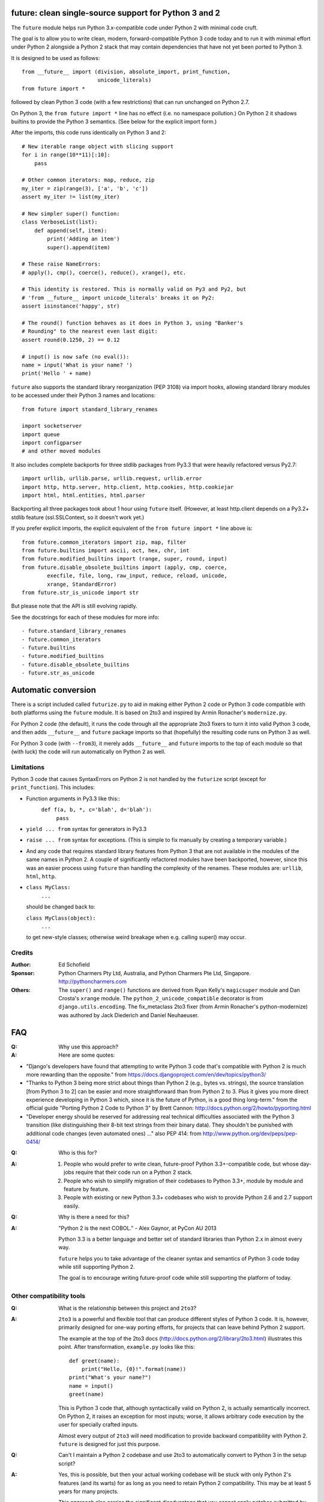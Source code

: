 future: clean single-source support for Python 3 and 2
======================================================

The ``future`` module helps run Python 3.x-compatible code under Python 2
with minimal code cruft.

The goal is to allow you to write clean, modern, forward-compatible
Python 3 code today and to run it with minimal effort under Python 2
alongside a Python 2 stack that may contain dependencies that have not
yet been ported to Python 3.

It is designed to be used as follows::

    from __future__ import (division, absolute_import, print_function,
                            unicode_literals)
    from future import *
    
followed by clean Python 3 code (with a few restrictions) that can run
unchanged on Python 2.7.

On Python 3, the ``from future import *`` line has no effect (i.e. no
namespace pollution.) On Python 2 it shadows builtins to provide the
Python 3 semantics. (See below for the explicit import form.)

After the imports, this code runs identically on Python 3 and 2::
    
    # New iterable range object with slicing support
    for i in range(10**11)[:10]:
        pass
    
    # Other common iterators: map, reduce, zip
    my_iter = zip(range(3), ['a', 'b', 'c'])
    assert my_iter != list(my_iter)
    
    # New simpler super() function:
    class VerboseList(list):
        def append(self, item):
            print('Adding an item')
            super().append(item)
    
    # These raise NameErrors:
    # apply(), cmp(), coerce(), reduce(), xrange(), etc.
    
    # This identity is restored. This is normally valid on Py3 and Py2, but
    # 'from __future__ import unicode_literals' breaks it on Py2:
    assert isinstance('happy', str)
    
    # The round() function behaves as it does in Python 3, using "Banker's
    # Rounding" to the nearest even last digit:
    assert round(0.1250, 2) == 0.12
    
    # input() is now safe (no eval()):
    name = input('What is your name? ')
    print('Hello ' + name)


``future`` also supports the standard library reorganization (PEP 3108)
via import hooks, allowing standard library modules to be accessed under
their Python 3 names and locations::
    
    from future import standard_library_renames
    
    import socketserver
    import queue
    import configparser
    # and other moved modules

It also includes complete backports for three stdlib packages from Py3.3
that were heavily refactored versus Py2.7::
    
    import urllib, urllib.parse, urllib.request, urllib.error
    import http, http.server, http.client, http.cookies, http.cookiejar
    import html, html.entities, html.parser

Backporting all three packages took about 1 hour using ``future``
itself. (However, at least http.client depends on a Py3.2+ stdlib feature
(ssl.SSLContext, so it doesn't work yet.)

If you prefer explicit imports, the explicit equivalent of the ``from
future import *`` line above is::
    
    from future.common_iterators import zip, map, filter
    from future.builtins import ascii, oct, hex, chr, int
    from future.modified_builtins import (range, super, round, input)
    from future.disable_obsolete_builtins import (apply, cmp, coerce,
            execfile, file, long, raw_input, reduce, reload, unicode,
            xrange, StandardError)
    from future.str_is_unicode import str

But please note that the API is still evolving rapidly.

See the docstrings for each of these modules for more info::

- future.standard_library_renames
- future.common_iterators
- future.builtins
- future.modified_builtins
- future.disable_obsolete_builtins
- future.str_as_unicode


Automatic conversion
====================

There is a script included called ``futurize.py`` to aid in making either
Python 2 code or Python 3 code compatible with both platforms using the
``future`` module. It is based on 2to3 and inspired by Armin Ronacher's
``modernize.py``.

For Python 2 code (the default), it runs the code through all the
appropriate 2to3 fixers to turn it into valid Python 3 code, and then
adds ``__future__`` and ``future`` package imports so that (hopefully)
the resulting code runs on Python 3 as well.

For Python 3 code (with ``--from3``), it merely adds ``__future__`` and
``future`` imports to the top of each module so that (with luck) the code
will run automatically on Python 2 as well.


Limitations
-----------
Python 3 code that causes SyntaxErrors on Python 2 is not handled by the
``futurize`` script (except for ``print_function``). This includes:

- Function arguments in Py3.3 like this::
    ``def f(a, b, *, c='blah', d='blah'):``
        ``pass``

- ``yield ... from`` syntax for generators in Py3.3

- ``raise ... from`` syntax for exceptions. (This is simple to fix
  manually by creating a temporary variable.)

- And any code that requires standard library features from Python 3 that
  are not available in the modules of the same names in Python 2.
  A couple of significantly refactored modules have been backported,
  however, since this was an easier process using ``future`` than
  handling the complexity of the renames. These modules are:
  ``urllib``, ``html``, ``http``.

- ``class MyClass:``
      ``...``

  should be changed back to:
  
  ``class MyClass(object):``
      ``...``

  to get new-style classes; otherwise weird breakage when e.g. calling
  super() may occur.


Credits
-------
:Author:  Ed Schofield
:Sponsor: Python Charmers Pty Ltd, Australia, and Python Charmers Pte
          Ltd, Singapore. http://pythoncharmers.com
:Others:  The ``super()`` and ``range()`` functions are derived from Ryan
          Kelly's ``magicsuper`` module and Dan Crosta's ``xrange``
          module. The ``python_2_unicode_compatible`` decorator is from
          ``django.utils.encoding``. The fix_metaclass 2to3 fixer (from
          Armin Ronacher's python-modernize) was authored by Jack
          Diederich and Daniel Neuhaeuser.


FAQ
===


:Q: Why use this approach?

:A: Here are some quotes:

- "Django's developers have found that attempting to write Python 3 code
  that's compatible with Python 2 is much more rewarding than the
  opposite." from https://docs.djangoproject.com/en/dev/topics/python3/

- "Thanks to Python 3 being more strict about things than Python 2 (e.g., bytes
  vs. strings), the source translation [from Python 3 to 2] can be easier and
  more straightforward than from Python 2 to 3. Plus it gives you more direct
  experience developing in Python 3 which, since it is the future of Python, is
  a good thing long-term."
  from the official guide "Porting Python 2 Code to Python 3" by Brett Cannon:
  http://docs.python.org/2/howto/pyporting.html

- "Developer energy should be reserved for addressing real technical
  difficulties associated with the Python 3 transition (like distinguishing
  their 8-bit text strings from their binary data). They shouldn't be punished
  with additional code changes (even automated ones) ..."
  also PEP 414: from http://www.python.org/dev/peps/pep-0414/


:Q: Who is this for?

:A: 1. People who would prefer to write clean, future-proof Python
       3.3+-compatible code, but whose day-jobs require that their code run on a
       Python 2 stack.

    2. People who wish to simplify migration of their codebases to Python 3.3+,
       module by module and feature by feature.

    3. People with existing or new Python 3.3+ codebases who wish to provide
       Python 2.6 and 2.7 support easily.


:Q: Why is there a need for this?

:A: "Python 2 is the next COBOL." - Alex Gaynor, at PyCon AU 2013

    Python 3.3 is a better language and better set of standard libraries
    than Python 2.x in almost every way.

    ``future`` helps you to take advantage of the cleaner syntax and
    semantics of Python 3 code today while still supporting Python 2.
    
    The goal is to encourage writing future-proof code while still
    supporting the platform of today.
    

Other compatibility tools
-------------------------

:Q: What is the relationship between this project and ``2to3``?

:A: ``2to3`` is a powerful and flexible tool that can produce different
    styles of Python 3 code. It is, however, primarily designed for
    one-way porting efforts, for projects that can leave behind Python 2
    support.

    The example at the top of the 2to3 docs
    (http://docs.python.org/2/library/2to3.html) illustrates this point.
    After transformation, ``example.py`` looks like this::

        def greet(name):
            print("Hello, {0}!".format(name))
        print("What's your name?")
        name = input()
        greet(name)

    This is Python 3 code that, although syntactically valid on Python 2,
    is actually semantically incorrect. On Python 2, it raises an
    exception for most inputs; worse, it allows arbitrary code execution
    by the user for specially crafted inputs.

    Almost every output of ``2to3`` will need modification to provide
    backward compatibility with Python 2. ``future`` is designed for just
    this purpose.


:Q: Can't I maintain a Python 2 codebase and use 2to3 to automatically
    convert to Python 3 in the setup script?

:A: Yes, this is possible, but then your actual working codebase will be
    stuck with only Python 2's features (and its warts) for as long as you
    need to retain Python 2 compatibility. This may be at least 5 years
    for many projects.

    This approach also carries the significant disadvantage that you
    cannot apply patches submitted by Python 3 users against the
    auto-generated Python 3 code. (See
    http://www.youtube.com/watch?v=xNZ4OVO2Z_E.)


:Q: What is the relationship between this project and ``six``?

:A: ``future`` is a higher-level interface that incorporates the ``six``
    module.  They share the same goal of supporting codebases that work
    on both Python 2 and Python 3 without modification. They differ in
    the interface they offer, the Python versions they target, and the
    extent of the support they offer for new Python 3 features.
    
    Although ``six`` is a remarkable achievement -- making it possible to
    write a single-source codebase that runs on both Python 2 and Python
    3 -- codebases that use ``six`` directly tend to be mixtures of
    Python 2 code, Python 3 code, and ``six``-specific wrapper
    interfaces. In practice it often looks like this::
    
        from sklearn.externals.six.moves import (cStringIO as StringIO,
                                                 xrange)

        for i, (k, v) in enumerate(sorted(six.iteritems(params))):
            # ...

        if six.PY3:
            exec(open('setup.py').read(), {'__name__'='__main__'})
        else:
            execfile('setup.py', {'__name__'='__main__'})
    
        for i in xrange(10**10):        # non-standard Python 3
            pass
    

    This is crufty and non-standard Python 3 code that puts a maintenance
    burden on the code to support Python 2 indefinitely.

    Here is the equivalent code using the ``future`` module::
    
        from future import standard_library_renames, range

        for i, (k, v) in enumerate(sorted(params.items())):
            # ...

        exec(open('setup.py').read(), {'__name__'='__main__'})
    
        for i in range(10**10):     # standard Python 3
            pass
    
    This is standard Python 3 code, with an import line that
    has no effect on Python 3.
    
    Another difference is version support: ``future`` supports only
    Python 2.7 and Python 3.3+. In contrast, six is designed to support
    versions of Python prior to 2.7 and Python 3.0-3.2. Some of the
    interfaces provided by six (like the ``next()`` and ``print_()``
    functions) are superseded by features introduced in Python 2.6 or
    2.7.

    The final difference is in scope: ``future`` offers more backported features
    from Python 3, including the improved no-argument super() function,
    the new range object (with slicing support), rounding behaviour, etc.
    More backported features will be added in the future. This should
    reduce the burden on every project to roll its own py3k compatibility
    wrapper module.

:Q: What is the relationship between this project and ``python-modernize``?

:A: ``python-modernize`` converts legacy code into what is (hopefully) a
    common subset of Python 2 and 3, with ``six`` as a run-time dependency. 

	``python-future`` contains a ``futurize.py`` script that is similar
	to ``modernize.py`` in intent and design (based on ``2to3``). The
	difference is that ``futurize`` produces code that is
	source-compatible with Py2 and Py3 by using ``future`` package
	imports, rather than ``six``.

:Q: How did the original need for this arise?

:A: In teaching Python, we faced a dilemma: teach people Python 3, which
    was future-proof but not as useful to them because of weaker 3rd-party
    package support, or teach them Python 2, which was more useful today but
    would require people to change their code and unlearn various habits
    soon. We searched for ways to avoid polluting the world with more
    deprecated code, but didn't find a good way.

    Also, in attempting to port ``scikit-learn`` to Python 3, I (Ed) was
    dissatisfied with how much code cruft was necessary to introduce to
    support Python 2 and 3 from a single codebase (the preferred porting
    option). 
    
    Since backward-compatibility with Python 2 may be necessary
    for at least the next 5 years, one of the promised benefits of Python
    3 -- cleaner code with fewer of Python 2's warts -- was difficult to
    realise before in practice in a single codebase that supported both
    platforms.


:Q: Do you support Pypy?

:A: Yes, except for the standard_library_renames feature (currently).
    Feedback and pull requests are welcome!

:Q: Do you support IronPython and/or Jython?

:A: Not sure. This would be nice.


:Q: Can I help?

:A: Yes please :) I welcome bug reports, tests, and pull requests.



